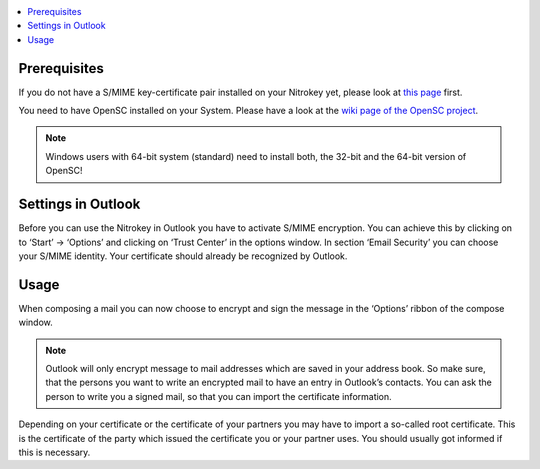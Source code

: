 .. contents:: :local:

Prerequisites
-------------

If you do not have a S/MIME key-certificate pair installed on your Nitrokey yet, please look at `this page <smime.html>`_ first.

You need to have OpenSC installed on your System. Please have a look at the `wiki page of the OpenSC project <https://github.com/OpenSC/OpenSC/wiki>`__.

.. note::
    
  Windows users with 64-bit system (standard) need to install both, the 32-bit and the 64-bit version of OpenSC!


Settings in Outlook
-------------------

Before you can use the Nitrokey in Outlook you have to activate S/MIME encryption. You can achieve this by clicking on to ‘Start’ -> ‘Options’
and clicking on ‘Trust Center’ in the options window. In section ‘Email Security’ you can choose your S/MIME identity. Your certificate should already be recognized by Outlook.

.. figure:: /pro/images/smime-outlook/1.png
   :alt: img1



.. figure:: /pro/images/smime-outlook/2.png
   :alt: img2


Usage
-----

When composing a mail you can now choose to encrypt and sign the message in the ‘Options’ ribbon of the compose window.

.. figure:: /pro/images/smime-outlook/3.png
   :alt: img3

.. note::

 Outlook will only encrypt message to mail addresses which are saved in your address book. So make sure, that the persons you want to write an encrypted mail to have an entry in Outlook’s contacts. You can ask the person to write you a signed mail, so that you can import the certificate information.

Depending on your certificate or the certificate of your partners you may have to import a so-called root certificate. This is the certificate of the party which issued the certificate you or your partner uses. You should usually got informed if this is necessary.
